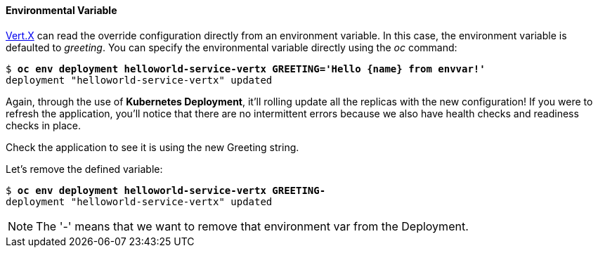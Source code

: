 // JBoss, Home of Professional Open Source
// Copyright 2016, Red Hat, Inc. and/or its affiliates, and individual
// contributors by the @authors tag. See the copyright.txt in the
// distribution for a full listing of individual contributors.
//
// Licensed under the Apache License, Version 2.0 (the "License");
// you may not use this file except in compliance with the License.
// You may obtain a copy of the License at
// http://www.apache.org/licenses/LICENSE-2.0
// Unless required by applicable law or agreed to in writing, software
// distributed under the License is distributed on an "AS IS" BASIS,
// WITHOUT WARRANTIES OR CONDITIONS OF ANY KIND, either express or implied.
// See the License for the specific language governing permissions and
// limitations under the License.

#### Environmental Variable

http://vertx.io/[Vert.X] can read the override configuration directly from an environment variable. In this case, the environment variable is defaulted to _greeting_. You can specify the environmental variable directly using the _oc_ command:

[source, bash, subs="normal,attributes"]
----
$ *oc env deployment helloworld-service-vertx GREETING='Hello {name} from envvar!'*
deployment "helloworld-service-vertx" updated
----

Again, through the use of *Kubernetes Deployment*, it'll rolling update all the replicas with the new configuration! If you were to refresh the application, you'll notice that there are no intermittent errors because we also have health checks and readiness checks in place.

Check the application to see it is using the new Greeting string.

Let's remove the defined variable:

[source, bash, subs="normal,attributes"]
----
$ *oc env deployment helloworld-service-vertx GREETING-*
deployment "helloworld-service-vertx" updated
----

NOTE: The '-' means that we want to remove that environment var from the Deployment.